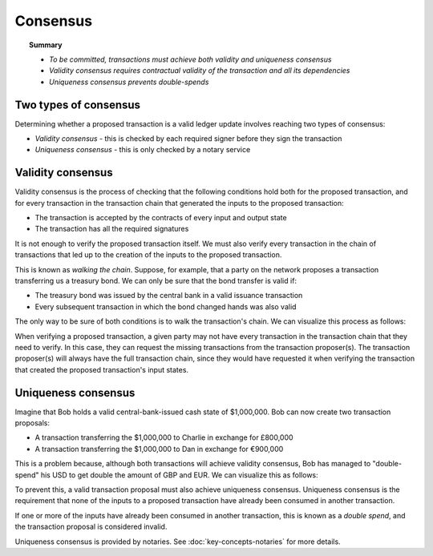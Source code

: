 Consensus
=========

.. topic:: Summary

   * *To be committed, transactions must achieve both validity and uniqueness consensus*
   * *Validity consensus requires contractual validity of the transaction and all its dependencies*
   * *Uniqueness consensus prevents double-spends*

Two types of consensus
----------------------
Determining whether a proposed transaction is a valid ledger update involves reaching two types of consensus:

* *Validity consensus* - this is checked by each required signer before they sign the transaction
* *Uniqueness consensus* - this is only checked by a notary service

Validity consensus
------------------
Validity consensus is the process of checking that the following conditions hold both for the proposed transaction,
and for every transaction in the transaction chain that generated the inputs to the proposed transaction:

* The transaction is accepted by the contracts of every input and output state
* The transaction has all the required signatures

It is not enough to verify the proposed transaction itself. We must also verify every transaction in the chain of
transactions that led up to the creation of the inputs to the proposed transaction.

This is known as *walking the chain*. Suppose, for example, that a party on the network proposes a transaction
transferring us a treasury bond. We can only be sure that the bond transfer is valid if:

* The treasury bond was issued by the central bank in a valid issuance transaction
* Every subsequent transaction in which the bond changed hands was also valid

The only way to be sure of both conditions is to walk the transaction's chain. We can visualize this process as follows:

.. image:: resources/validation-consensus.png

When verifying a proposed transaction, a given party may not have every transaction in the transaction chain that they
need to verify. In this case, they can request the missing transactions from the transaction proposer(s). The
transaction proposer(s) will always have the full transaction chain, since they would have requested it when
verifying the transaction that created the proposed transaction's input states.

Uniqueness consensus
--------------------
Imagine that Bob holds a valid central-bank-issued cash state of $1,000,000. Bob can now create two transaction
proposals:

* A transaction transferring the $1,000,000 to Charlie in exchange for £800,000
* A transaction transferring the $1,000,000 to Dan in exchange for €900,000

This is a problem because, although both transactions will achieve validity consensus, Bob has managed to
"double-spend" his USD to get double the amount of GBP and EUR. We can visualize this as follows:

.. image:: resources/uniqueness-consensus.png

To prevent this, a valid transaction proposal must also achieve uniqueness consensus. Uniqueness consensus is the
requirement that none of the inputs to a proposed transaction have already been consumed in another transaction.

If one or more of the inputs have already been consumed in another transaction, this is known as a *double spend*,
and the transaction proposal is considered invalid.

Uniqueness consensus is provided by notaries. See :doc:`key-concepts-notaries` for more details.